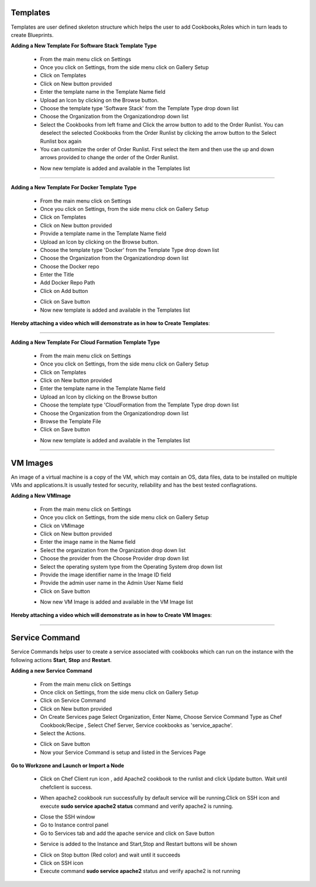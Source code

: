 



.. _configure-softwarestack:

Templates
^^^^^^^^^

Templates are user defined skeleton structure which helps the user to add Cookbooks,Roles which in turn leads to create Blueprints.

**Adding a New Template For Software Stack Template Type**

 * From the main menu click on Settings
 * Once you click on Settings, from the side menu click on Gallery Setup
 * Click on Templates
 * Click on New button provided 
 * Enter the template name in the Template Name field
 * Upload an Icon by clicking on the Browse button.
 * Choose the template type 'Software Stack' from the Template Type drop down list
 * Choose the Organization from the Organizationdrop down list
 * Select the Cookbooks from left frame and Click the arrow button to add to the Order Runlist. You can deselect the selected Cookbooks from the Order Runlist by clicking the arrow button to the Select Runlist box again
 * You can customize the order of Order Runlist. First select the item and then use the up and down arrows provided to change the order of the Order Runlist.

 .. image:: /images/createTemplate.JPG

 * Now new template is added and available in the Templates list

*****


.. _configure-docker:

**Adding a New Template For Docker Template Type**

 * From the main menu click on Settings
 * Once you click on Settings, from the side menu click on Gallery Setup
 * Click on Templates
 * Click on New button provided 
 * Provide a template name in the Template Name field
 * Upload an Icon by clicking on the Browse button.
 * Choose the template type 'Docker' from the Template Type drop down list
 * Choose the Organization from the Organizationdrop down list
 * Choose the Docker repo
 * Enter the Title
 * Add Docker Repo Path
 * Click on Add button

 .. image:: /images/dockerTemplate.JPG

 * Click on Save button

 * Now new template is added and available in the Templates list


**Hereby attaching a video which will demonstrate as in how to Create Templates**:


.. raw:: html

	
	<div style="position:relative;padding-bottom:56.25%;padding-top:30px;height:0;overflow:hidden;">
        <iframe src="https://www.youtube.com/embed/rMBCRLRkeHs" frameborder="0" allowfullscreen style="position: absolute; top: 0; left: 0; width: 100%; height: 100%;"></iframe>
    </div>


*****

**Adding a New Template For Cloud Formation Template Type**

 * From the main menu click on Settings
 * Once you click on Settings, from the side menu click on Gallery Setup
 * Click on Templates
 * Click on New button provided 
 * Enter the template name in the Template Name field
 * Upload an Icon by clicking on the Browse button
 * Choose the template type 'CloudFormation from the Template Type drop down list
 * Choose the Organization from the Organizationdrop down list
 * Browse the Template File
 * Click on Save button

 .. image:: /images/cftTemplate.JPG

 * Now new template is added and available in the Templates list
*****

.. _configure-vm:

VM Images
^^^^^^^^^

An image of a virtual machine is a copy of the VM, which may contain an OS, data files, data to be installed on multiple VMs and applications.It is usually tested for security, reliability and has the best tested conflagrations.

**Adding a New VMImage**

 * From the main menu click on Settings
 * Once you click on Settings, from the side menu click on Gallery Setup
 * Click on VMImage
 * Click on New button provided  
 * Enter the image name in the Name field
 * Select the organization from the Organization drop down list
 * Choose the provider from the Choose Provider drop down list
 * Select the operating system type from the Operating System drop down list
 * Provide the image identifier name in the Image ID field
 * Provide the admin user name in the Admin User Name field
 * Click on Save button

 .. image:: /images/createVM.JPG


 * Now new VM Image is added and available in the VM Image list

**Hereby attaching a video which will demonstrate as in how to Create VM Images**:


.. raw:: html

	
	<div style="position:relative;padding-bottom:56.25%;padding-top:30px;height:0;overflow:hidden;">
        <iframe src="https://www.youtube.com/embed/dC3Ve-Ihz2I" frameborder="0" allowfullscreen style="position: absolute; top: 0; left: 0; width: 100%; height: 100%;"></iframe>
    </div>



*****


Service Command
^^^^^^^^^^^^^^^

Service Commands helps user to create a service associated with cookbooks which can run on the instance with the following actions **Start**, **Stop** and **Restart**.

**Adding a new Service Command**

 * From the main menu click on Settings

 * Once click on Settings, from the side menu click on Gallery Setup

 * Click on Service Command

 * Click on New button provided 

 * On Create Services page Select Organization, Enter Name, Choose Service Command Type as Chef Cookbook/Recipe , Select Chef Server, Service cookbooks as 'service_apache'.

 * Select the Actions.

 .. image:: /images/createService.png


 * Click on Save button

 * Now your Service Command is setup and listed in the Services Page
 
 .. image:: /images/services.png



**Go to Workzone and Launch or Import a Node**

 .. image:: /images/nodeApache.png


 * Click on Chef Client run icon , add Apache2 cookbook to the runlist and click Update button. Wait until chefclient is success.

 .. image:: /images/updateRunlist.png 

 * When apache2 cookbook run successfully by default service will be running.Click on SSH icon and execute **sudo service apache2 status** command and verify apache2 is running.

 .. image:: /images/sshTerminal.png 


 * Close the SSH window
  
 * Go to Instance control panel

 * Go to Services tab and add the apache service and click on Save button

 .. image:: /images/addService.png


 * Service is added to the Instance and Start,Stop and Restart buttons will be shown

 .. image:: /images/controPanel.png

 * Click on Stop button (Red color) and wait until it succeeds

 * Click on SSH icon

 * Execute command **sudo service apache2** status and verify apache2 is not running

 .. image:: /images/serviceStatus.png






 





 




